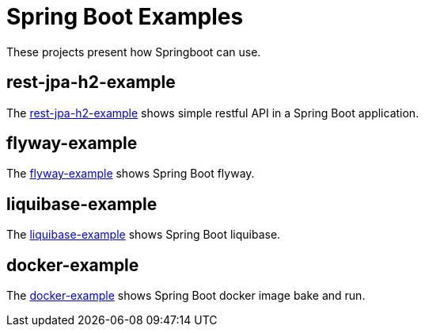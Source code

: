 = Spring Boot Examples

These projects present how Springboot can use.

== rest-jpa-h2-example

The link:rest-jpa-h2-example/README.adoc[rest-jpa-h2-example] shows simple restful API  in a Spring Boot application.

== flyway-example

The link:flyway-example/README.adoc[flyway-example] shows Spring Boot flyway.

== liquibase-example

The link:liquibase-example/README.adoc[liquibase-example] shows Spring Boot liquibase.

== docker-example

The link:docker-example/README.adoc[docker-example] shows Spring Boot docker image bake and run.